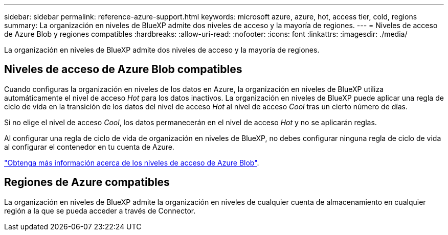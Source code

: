 ---
sidebar: sidebar 
permalink: reference-azure-support.html 
keywords: microsoft azure, azure, hot, access tier, cold, regions 
summary: La organización en niveles de BlueXP admite dos niveles de acceso y la mayoría de regiones. 
---
= Niveles de acceso de Azure Blob y regiones compatibles
:hardbreaks:
:allow-uri-read: 
:nofooter: 
:icons: font
:linkattrs: 
:imagesdir: ./media/


[role="lead"]
La organización en niveles de BlueXP admite dos niveles de acceso y la mayoría de regiones.



== Niveles de acceso de Azure Blob compatibles

Cuando configuras la organización en niveles de los datos en Azure, la organización en niveles de BlueXP utiliza automáticamente el nivel de acceso _Hot_ para los datos inactivos. La organización en niveles de BlueXP puede aplicar una regla de ciclo de vida en la transición de los datos del nivel de acceso _Hot_ al nivel de acceso _Cool_ tras un cierto número de días.

Si no elige el nivel de acceso _Cool_, los datos permanecerán en el nivel de acceso _Hot_ y no se aplicarán reglas.

Al configurar una regla de ciclo de vida de organización en niveles de BlueXP, no debes configurar ninguna regla de ciclo de vida al configurar el contenedor en tu cuenta de Azure.

https://docs.microsoft.com/en-us/azure/storage/blobs/access-tiers-overview["Obtenga más información acerca de los niveles de acceso de Azure Blob"^].



== Regiones de Azure compatibles

La organización en niveles de BlueXP admite la organización en niveles de cualquier cuenta de almacenamiento en cualquier región a la que se pueda acceder a través de Connector.
